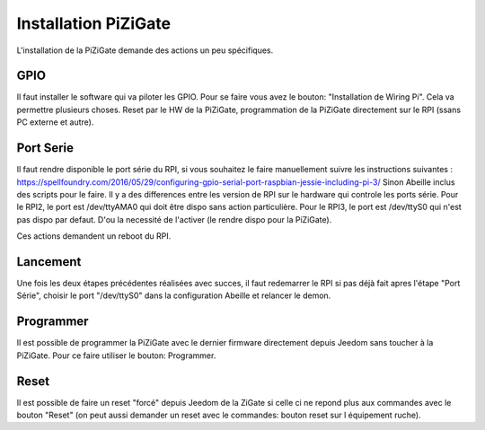 #####################
Installation PiZiGate
#####################

L'installation de la PiZiGate demande des actions un peu spécifiques.

****
GPIO
****

Il faut installer le software qui va piloter les GPIO. Pour se faire vous avez le bouton: "Installation de Wiring Pi".
Cela va permettre plusieurs choses. Reset par le HW de la PiZiGate, programmation de la PiZiGate directement sur le RPI (ssans PC externe et autre).


**********
Port Serie
**********

Il faut rendre disponible le port série du RPI, si vous souhaitez le faire manuellement suivre les instructions suivantes : https://spellfoundry.com/2016/05/29/configuring-gpio-serial-port-raspbian-jessie-including-pi-3/
Sinon Abeille inclus des scripts pour le faire.
Il y a des differences entre les version de RPI sur le hardware qui controle les ports série.
Pour le RPI2, le port est /dev/ttyAMA0 qui doit être dispo sans action particulière.
Pour le RPI3, le port est /dev/ttyS0 qui n'est pas dispo par defaut. D'ou la necessité de l'activer (le rendre dispo pour la PiZiGate).

Ces actions demandent un reboot du RPI.

*********
Lancement
*********

Une fois les deux étapes précédentes réalisées avec succes, il faut redemarrer le RPI si pas déjà fait apres l'étape "Port Série", choisir le port "/dev/ttyS0" dans la configuration Abeille et relancer le demon.

**********
Programmer
**********

Il est possible de programmer la PiZiGate avec le dernier firmware directement depuis Jeedom sans toucher à la PiZiGate. Pour ce faire utiliser le bouton: Programmer.

*****
Reset
*****

Il est possible de faire un reset "forcé" depuis Jeedom de la ZiGate si celle ci ne repond plus aux commandes avec le bouton "Reset" (on peut aussi demander un reset avec le commandes: bouton reset sur l équipement ruche).
